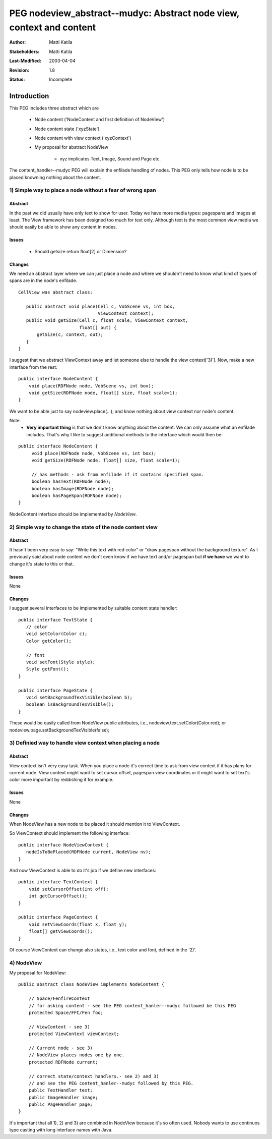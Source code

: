 =====================================================================
PEG nodeview_abstract--mudyc: Abstract node view, context and content
=====================================================================

:Author:   Matti Katila
:Stakeholders: Matti Katila
:Last-Modified: $Date: 2003/04/04 11:18:30 $
:Revision: $Revision: 1.8 $
:Status: Incomplete  


Introduction
""""""""""""

This PEG includes three abstract which are

    - Node content ('NodeContent and first definition of NodeView')
    - Node content state ('xyzState')
    - Node content with view context ('xyzContext')
    - My proposal for abstract NodeView 
 
       - xyz implicates Text, Image, Sound and Page etc.

The content_handler--mudyc PEG will explain the enfilade 
handling of nodes. This PEG only tells how node is to be 
placed knowning nothing about the content.



1) Simple way to place a node without a fear of wrong span
==========================================================


Abstract
--------

In the past we did usually have only text to show for user.
Today we have more media types: pagespans and images at least.
The View framework has been designed too much for text only. 
Although text is the most common view media we should 
easily be able to show any content in nodes.


Issues
------

   - Should getsize return float[2] or Dimension?


Changes
-------

We need an abstract layer where we can just place a node and 
where we shouldn't need to know what kind of types of spans 
are in the node's enfilade. 

::

   CellView was abstract class:
   
      public abstract void place(Cell c, VobScene vs, int box,
                                 ViewContext context);
      public void getSize(Cell c, float scale, ViewContext context,
                          float[] out) {
	  getSize(c, context, out);
      }
   }

I suggest that we abstract ViewContext away and let 
someone else to handle the view context['3)']. 
Now, make a new interface from the rest:

::

     public interface NodeContent {
         void place(RDFNode node, VobScene vs, int box);
         void getSize(RDFNode node, float[] size, float scale=1);
     }

We want to be able just to say nodeview.place(...); and know nothing 
about view context nor node's content.

Note:
   - **Very important thing** is that we don't know anything
     about the content. We can only assume what an enfilade includes. 
     That's why I like to suggest additional methods to the interface
     which would then be:

::

    public interface NodeContent {
         void place(RDFNode node, VobScene vs, int box);
         void getSize(RDFNode node, float[] size, float scale=1);

         // has methods - ask from enfilade if it contains specified span.
         boolean hasText(RDFNode node);
         boolean hasImage(RDFNode node);
         boolean hasPageSpan(RDFNode node);
    }

NodeContent interface should be implemented by *NodeView*.



2) Simple way to change the state of the node content view
==========================================================


Abstract
--------

It hasn't been very easy to say: "Write this text with red color" or 
"draw pagespan without the background texture". As I previously said about 
node content we don't even know if we have text and/or pagespan but **if we have**
we want to change it's state to this or that.


Issues
------

None


Changes
-------

I suggest several interfaces to be implemented by suitable content state handler: 

::

   public interface TextState {
      // color
      void setColor(Color c);
      Color getColor();

      // font
      void setFont(Style style);
      Style getFont();
   }

   public interface PageState {
      void setBackgroundTexVisible(boolean b);
      boolean isBackgroundTexVisible();
   }      


These would be easily called from NodeView public attributes, i.e.,
nodeview.text.setColor(Color.red); or nodeview.page.setBackgroundTexVisible(false);



3) Definied way to handle view context when placing a node
==========================================================


Abstract
--------

View context isn't very easy task. When you place a node it's correct time to ask from
view context if it has plans for current node. View context might want to set 
cursor offset, pagespan view coordinates or it might want to set text's 
color more important by reddishing it for example.


Issues
------

None


Changes
-------

When NodeView has a new node to be placed it should mention it to ViewContext.

So ViewContext should implement the following interface:

::

   public interface NodeViewContext {
      nodeIsToBePlaced(RDFNode current, NodeView nv);
   }

And now ViewContext is able to do it's job if we define new interfaces:

::

    public interface TextContext {
        void setCursorOffset(int off);
        int getCursorOffset();
    }

    public interface PageContext {
        void setViewCoords(float x, float y);
        float[] getViewCoords();
    }

Of course ViewContext can change also states, i.e., text color and font, defined in the '2)'.



4) NodeView
===========

My proposal for NodeView:

::

    public abstract class NodeView implements NodeContent {

        // Space/FenfireContext
        // for asking content - see the PEG content_hanler--mudyc followed be this PEG
        protected Space/FFC/Fen foo;

        // ViewContext - see 3)
        protected ViewContext viewContext;

        // Current node - see 3)
        // NodeView places nodes one by one.
        protected RDFNode current;

        // correct state/context handlers.- see 2) and 3)
        // and see the PEG content_hanler--mudyc followed by this PEG.
        public TextHandler text;
        public ImageHandler image;
        public PageHandler page;
    }

It's important that all 1), 2) and 3) are combined in NodeView because it's so often 
used. Nobody wants to use continuos type casting with long interface names with Java.

